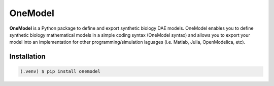 OneModel
========

**OneModel** is a Python package to define and export synthetic biology DAE models. OneModel enables you to define synthetic biology mathematical models in a simple coding syntax (OneModel syntax) and allows you to export your model into an implementation for other programming/simulation laguages (i.e. Matlab, Julia, OpenModelica, etc).

Installation
------------

.. code-block:: console

   (.venv) $ pip install onemodel
